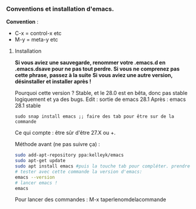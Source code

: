 

*** Conventions et installation d'emacs.


*Convention* : 
- C-x = control-x etc
- M-y = meta-y etc

**** Installation

*Si vous aviez une sauvegarde, renommer votre .emacs.d en .emacs.dsave pour ne pas tout perdre. Si vous ne comprenez pas cette phrase, passez à la suite*
*Si vous aviez une autre version, désinstaller et installer après !*

Pourquoi cette version ?
Stable, et le 28.0 est en bêta, donc pas stable logiquement et ya des bugs.
Edit : sortie de emacs 28.1
Après : emacs 28.1 stable

#+begin_src shell
  sudo snap install emacs ;; faire des tab pour être sur de la commande
#+end_src


Ce qui compte : être sûr d'être 27.X ou +.

Méthode avant (ne pas suivre ça) : 
#+begin_src sh
  sudo add-apt-repository ppa:kelleyk/emacs
  sudo apt-get update
  sudo apt install emacs #puis la touche tab pour compléter. prendre la dernière version (27 ou 27.1 ou 27.2 normalement. Prendre la dernière)
  # tester avec cette commande la version d'emacs:
  emacs --version
  # lancer emacs !
  emacs
#+end_src



Pour lancer des commandes : M-x taperlenomdelacommande

